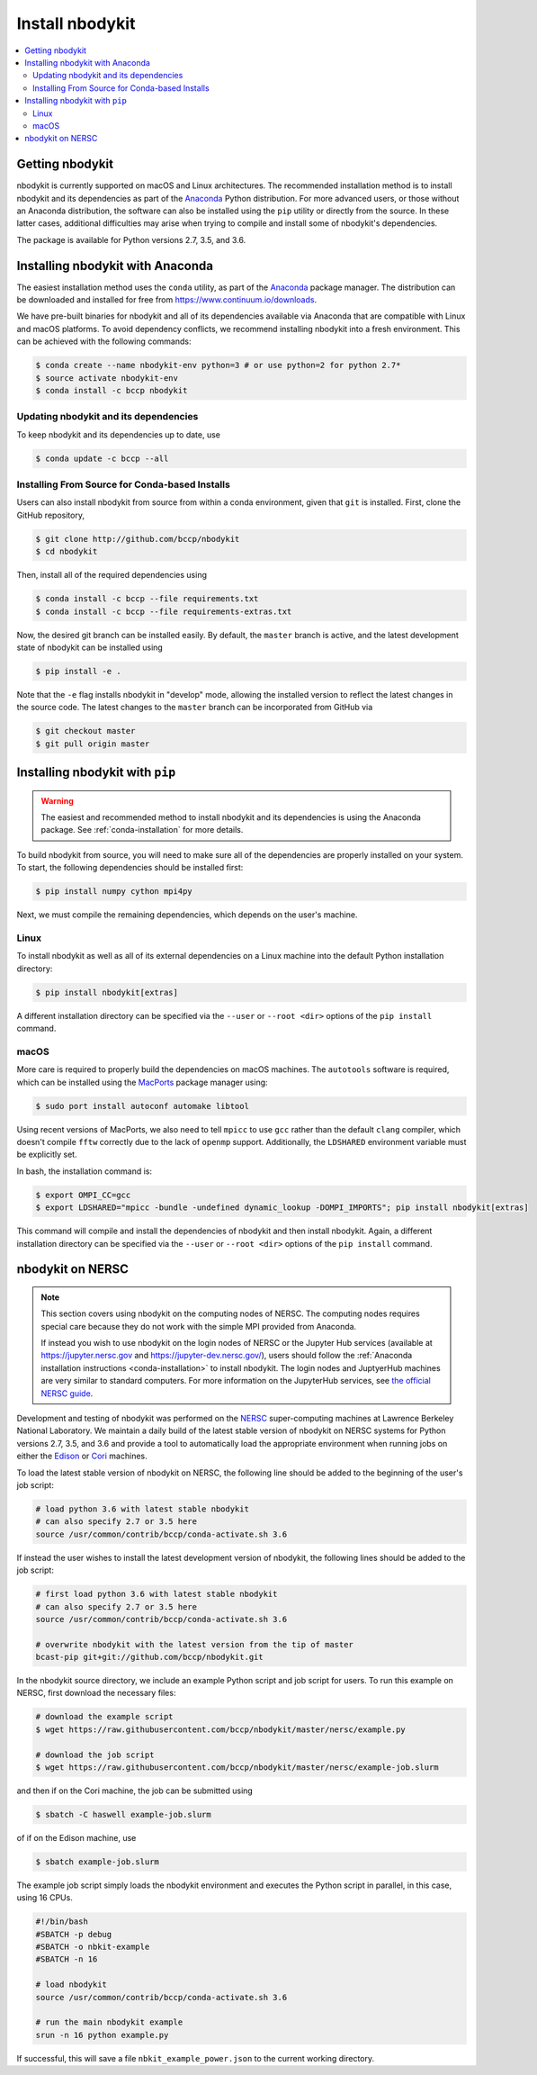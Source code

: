 Install nbodykit
================

.. contents::
   :depth: 2
   :local:
   :backlinks: none

.. _getting-nbodykit:

Getting nbodykit
----------------


nbodykit is currently supported on macOS and Linux architectures. The
recommended installation method is to install nbodykit and its
dependencies as part of the `Anaconda <https://www.continuum.io/downloads>`_
Python distribution. For more advanced users, or those without an
Anaconda distribution, the software can also be installed using the ``pip``
utility or directly from the source. In these latter cases, additional
difficulties may arise when trying to compile and install some of
nbodykit's dependencies.

The package is available for Python versions 2.7, 3.5, and 3.6.

.. _conda-installation:

Installing nbodykit with Anaconda
---------------------------------

The easiest installation method uses the ``conda`` utility, as part
of the `Anaconda <https://www.continuum.io/downloads>`_ package
manager. The distribution can be downloaded and installed for free from
https://www.continuum.io/downloads.

We have pre-built binaries for nbodykit and all of its dependencies available
via Anaconda that are compatible with Linux and macOS platforms.
To avoid dependency conflicts, we recommend installing nbodykit into a
fresh environment. This can be achieved with the following commands:

.. code-block:: bash

  $ conda create --name nbodykit-env python=3 # or use python=2 for python 2.7*
  $ source activate nbodykit-env
  $ conda install -c bccp nbodykit

Updating nbodykit and its dependencies
~~~~~~~~~~~~~~~~~~~~~~~~~~~~~~~~~~~~~~

To keep nbodykit and its dependencies up to date, use

.. code-block:: bash

  $ conda update -c bccp --all

Installing From Source for Conda-based Installs
~~~~~~~~~~~~~~~~~~~~~~~~~~~~~~~~~~~~~~~~~~~~~~~

Users can also install nbodykit from source from within a conda environment,
given that ``git`` is installed. First, clone the GitHub repository,

.. code-block:: bash

  $ git clone http://github.com/bccp/nbodykit
  $ cd nbodykit

Then, install all of the required dependencies using

.. code-block:: bash

  $ conda install -c bccp --file requirements.txt
  $ conda install -c bccp --file requirements-extras.txt

Now, the desired git branch can be installed easily. By default, the ``master``
branch is active, and the latest development state of nbodykit can be installed
using

.. code-block:: bash

  $ pip install -e .

Note that the ``-e`` flag installs nbodykit in "develop" mode, allowing the
installed version to reflect the latest changes in the source code. The latest
changes to the ``master`` branch can be incorporated from GitHub via

.. code-block:: bash

  $ git checkout master
  $ git pull origin master

.. _pip-installation:

Installing nbodykit with ``pip``
--------------------------------

.. warning::

    The easiest and recommended method to install nbodykit and its dependencies
    is using the Anaconda package. See :ref:`conda-installation` for more details.

To build nbodykit from source, you will need to make sure all of the dependencies
are properly installed on your system. To start, the following dependencies
should be installed first:

.. code-block:: bash

    $ pip install numpy cython mpi4py

Next, we must compile the remaining dependencies, which depends on the user's
machine.

Linux
~~~~~

To install nbodykit as well as all of its external dependencies on a Linux machine
into the default Python installation directory:

.. code-block:: bash

    $ pip install nbodykit[extras]

A different installation directory can be specified via the ``--user`` or
``--root <dir>`` options of the ``pip install`` command.

macOS
~~~~~

More care is required to properly build the dependencies on macOS machines.
The ``autotools`` software is required, which can be installed using
the `MacPorts <https://www.macports.org/install.php>`_ package manager using:

.. code-block:: bash

    $ sudo port install autoconf automake libtool

Using recent versions of MacPorts, we also need to tell ``mpicc`` to use ``gcc``
rather than the default ``clang`` compiler, which doesn't compile ``fftw`` correctly
due to the lack of ``openmp`` support. Additionally, the ``LDSHARED``
environment variable must be explicitly set.

In bash, the installation command is:

.. code-block:: bash

    $ export OMPI_CC=gcc
    $ export LDSHARED="mpicc -bundle -undefined dynamic_lookup -DOMPI_IMPORTS"; pip install nbodykit[extras]

This command will compile and install the dependencies of nbodykit and then
install nbodykit. Again, a different installation directory can be specified via
the ``--user`` or ``--root <dir>`` options of the ``pip install`` command.

.. _nbodykit-on-NERSC:

nbodykit on NERSC
-----------------

.. note::

    This section covers using nbodykit on the computing nodes of NERSC.
    The computing nodes requires special care because they do not work with
    the simple MPI provided from Anaconda.


    If instead you wish to use nbodykit on the login nodes of NERSC or the
    Jupyter Hub services (available at https://jupyter.nersc.gov and
    https://jupyter-dev.nersc.gov/), users should follow the
    :ref:`Anaconda installation instructions <conda-installation>`
    to install nbodykit. The login nodes and JuptyerHub machines are very
    similar to standard computers. For more information on the JupyterHub
    services, see `the official NERSC guide`_.

Development and testing of nbodykit was performed on the `NERSC`_ super-computing
machines at Lawrence Berkeley National Laboratory. We maintain a daily build of
the latest stable version of nbodykit on NERSC systems for Python versions
2.7, 3.5, and 3.6 and provide a tool to automatically load
the appropriate environment when running jobs on either the `Edison`_ or `Cori`_
machines.

To load the latest stable version of nbodykit on NERSC, the following line
should be added to the beginning of the user's job script:

.. code-block:: bash

  # load python 3.6 with latest stable nbodykit
  # can also specify 2.7 or 3.5 here
  source /usr/common/contrib/bccp/conda-activate.sh 3.6


If instead the user wishes to install the latest development version
of nbodykit, the following lines should be added to the job script:

.. code-block:: bash

  # first load python 3.6 with latest stable nbodykit
  # can also specify 2.7 or 3.5 here
  source /usr/common/contrib/bccp/conda-activate.sh 3.6

  # overwrite nbodykit with the latest version from the tip of master
  bcast-pip git+git://github.com/bccp/nbodykit.git

In the nbodykit source directory, we include an example Python script
and job script for users. To run this example on NERSC, first download
the necessary files:

.. code-block:: bash

  # download the example script
  $ wget https://raw.githubusercontent.com/bccp/nbodykit/master/nersc/example.py

  # download the job script
  $ wget https://raw.githubusercontent.com/bccp/nbodykit/master/nersc/example-job.slurm

and then if on the Cori machine, the job can be submitted using

.. code-block:: bash

  $ sbatch -C haswell example-job.slurm

of if on the Edison machine, use

.. code-block:: bash

  $ sbatch example-job.slurm

The example job script simply loads the nbodykit environment and executes
the Python script in parallel, in this case, using 16 CPUs.

.. code-block:: bash

    #!/bin/bash
    #SBATCH -p debug
    #SBATCH -o nbkit-example
    #SBATCH -n 16

    # load nbodykit
    source /usr/common/contrib/bccp/conda-activate.sh 3.6

    # run the main nbodykit example
    srun -n 16 python example.py

If successful, this will save a file ``nbkit_example_power.json`` to the
current working directory.

.. _`NERSC`: http://www.nersc.gov/systems/
.. _`Edison`: https://www.nersc.gov/users/computational-systems/edison/
.. _`Cori`: https://www.nersc.gov/users/computational-systems/cori
.. _`the official NERSC guide`: http://www.nersc.gov/users/data-analytics/data-analytics-2/jupyter-and-rstudio/
